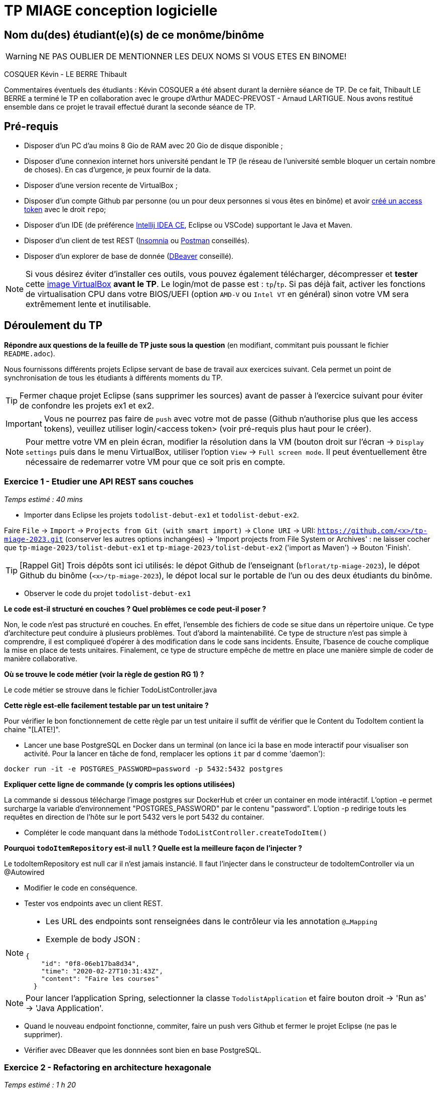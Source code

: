 # TP MIAGE conception logicielle

## Nom du(des) étudiant(e)(s) de ce monôme/binôme 
WARNING: NE PAS OUBLIER DE MENTIONNER LES DEUX NOMS SI VOUS ETES EN BINOME!

COSQUER Kévin - LE BERRE Thibault

Commentaires éventuels des étudiants : 
Kévin COSQUER a été absent durant la dernière séance de TP. De ce fait, Thibault LE BERRE a terminé le TP en collaboration avec le groupe d'Arthur MADEC-PREVOST - Arnaud LARTIGUE. Nous avons restitué ensemble dans ce projet le travail effectué durant la seconde séance de TP. 

## Pré-requis 

* Disposer d'un PC d'au moins 8 Gio de RAM avec 20 Gio de disque disponible ;
* Disposer d'une connexion internet hors université pendant le TP (le réseau de l'université semble bloquer un certain nombre de choses). En cas d'urgence, je peux fournir de la data.
* Disposer d'une version recente de VirtualBox ;
* Disposer d'un compte Github par personne (ou un pour deux personnes si vous êtes en binôme) et avoir https://docs.github.com/en/authentication/keeping-your-account-and-data-secure/creating-a-personal-access-token[créé un access token] avec le droit `repo`;
* Disposer d'un IDE (de préférence https://www.jetbrains.com/idea/download[Intellij IDEA CE], Eclipse ou VSCode) supportant le Java et Maven.
* Disposer d'un client de test REST (https://insomnia.rest/[Insomnia] ou https://www.postman.com/product/rest-client/[Postman] conseillés).
* Disposer d'un explorer de  base de donnée (https://dbeaver.io/[DBeaver] conseillé).
   
NOTE: Si vous désirez éviter d'installer ces outils, vous pouvez également télécharger, décompresser et *tester* cette https://public.florat.net/cours_miage/vm-tp-miage.zip[image VirtualBox] *avant le TP*. Le login/mot de passe est : `tp`/`tp`. Si pas déjà fait, activer les fonctions de virtualisation CPU dans votre BIOS/UEFI (option `AMD-V` ou `Intel VT` en général) sinon votre VM sera extrêmement lente et inutilisable.

## Déroulement du TP

*Répondre aux questions de la feuille de TP juste sous la question* (en modifiant, commitant puis poussant le fichier `README.adoc`).

Nous fournissons différents projets Eclipse servant de base de travail aux exercices suivant. Cela permet un point de synchronisation de tous les étudiants à différents moments du TP. 

TIP: Fermer chaque projet Eclipse (sans supprimer les sources) avant de passer à l'exercice suivant pour éviter de confondre les projets ex1 et ex2.

IMPORTANT: Vous ne pourrez pas faire de `push` avec votre mot de passe (Github n'authorise plus que les access tokens), veuillez utiliser login/<access token> (voir pré-requis plus haut pour le créer).

NOTE: Pour mettre votre VM en plein écran, modifier la résolution dans la VM (bouton droit sur l'écran -> `Display settings` puis dans le menu VirtualBox, utiliser l'option `View` -> `Full screen mode`. Il peut éventuellement être nécessaire de redemarrer votre VM pour que ce soit pris en compte.

### Exercice 1 - Etudier une API REST sans couches
_Temps estimé : 40 mins_

* Importer dans Eclipse les projets `todolist-debut-ex1` et `todolist-debut-ex2`.

Faire `File` -> `Import` -> `Projects from Git (with smart import)` -> `Clone URI` -> URI: `https://github.com/<x>/tp-miage-2023.git` (conserver les autres options inchangées) -> 'Import projects from File System or Archives' : ne laisser cocher que `tp-miage-2023/tolist-debut-ex1` et `tp-miage-2023/tolist-debut-ex2` ('import as Maven') -> Bouton 'Finish'.

TIP: [Rappel Git] Trois dépôts sont ici utilisés: le dépot Github de l'enseignant (`bflorat/tp-miage-2023`), le dépot Github du binôme (`<x>/tp-miage-2023`), le dépot local sur le portable de l'un ou des deux étudiants du binôme.

* Observer le code du projet `todolist-debut-ex1`

*Le code est-il structuré en couches ? Quel problèmes ce code peut-il poser ?*

Non, le code n'est pas structuré en couches. En effet, l'ensemble des fichiers de code se situe dans un répertoire unique. Ce type d'architecture peut conduire à plusieurs problèmes. 
Tout d'abord la maintenabilité. Ce type de structure n'est pas simple à comprendre, il est compliqueé d'opérer à des modification dans le code sans incidents. Ensuite, l'basence de couche complique la mise en place de tests unitaires. Finalement, ce type de structure empêche de mettre en place une manière simple de coder de manière collaborative.

*Où se trouve le code métier (voir la règle de gestion RG 1) ?*

Le code métier se strouve dans le fichier TodoListController.java

*Cette règle est-elle facilement testable par un test unitaire ?*

Pour vérifier le bon fonctionnement de cette règle par un test unitaire il suffit de vérifier que le Content du TodoItem contient la chaine "[LATE!]".

* Lancer une base PostgreSQL en Docker dans un terminal (on lance ici la base en mode interactif pour visualiser son activité. Pour la lancer en tâche de fond, remplacer les options `it` par `d` comme 'daemon'):
```bash
docker run -it -e POSTGRES_PASSWORD=password -p 5432:5432 postgres
```
*Expliquer cette ligne de commande (y compris les options utilisées)*

La commande si dessous télécharge l'image postgres sur DockerHub et créer un container en mode intéractif. L'option -e permet surcharge la variable d'environnement "POSTGRES_PASSWORD" par le contenu "password". L'option -p redirige touts les requêtes en direction de l'hôte sur le port 5432 vers le port 5432 du container.

* Compléter le code manquant dans la méthode `TodoListController.createTodoItem()`

*Pourquoi `todoItemRepository` est-il `null` ? Quelle est la meilleure façon de l'injecter ?*

Le todoItemRepository est null car il n'est jamais instancié. Il faut l'injecter dans le constructeur de todoItemController via un @Autowired

* Modifier le code en conséquence.

* Tester vos endpoints avec un client REST.


[NOTE]
====
* Les URL des endpoints sont renseignées dans le contrôleur via les annotation `@...Mapping` 
* Exemple de body JSON : 

```json
{
    "id": "0f8-06eb17ba8d34",
    "time": "2020-02-27T10:31:43Z",
    "content": "Faire les courses"
  }
```
====

NOTE: Pour lancer l'application Spring, selectionner la classe `TodolistApplication` et faire bouton droit -> 'Run as' -> 'Java Application'.

* Quand le nouveau endpoint fonctionne, commiter, faire un push vers Github et fermer le projet Eclipse (ne pas le supprimer).

* Vérifier avec DBeaver que les donnnées sont bien en base PostgreSQL.

### Exercice 2 - Refactoring en architecture hexagonale
_Temps estimé : 1 h 20_

* Partir du projet `todolist-debut-ex2`

NOTE: Le projet a été réusiné suivant les principes de l'architecture hexagonale : 

image::images/archi_hexagonale.png[]
Source : http://leanpub.com/get-your-hands-dirty-on-clean-architecture[Tom Hombergs]

* Nous avons découpé le coeur en deux couches : 
  - la couche `application` qui contient tous les contrats : ports (interfaces) et les implémentations des ports d'entrée (ou "use case") et qui servent à orchestrer les entités.
  - la couche `domain` qui contient les entités (au sens DDD, pas au sens JPA). En général des classes complexes (méthodes riches, relations entre les entités)

*Rappeler en quelques lignes les grands principes de l'architecture hexagonale.*

L'architecture hexagonale repose sur 2 éléments : 
- Le domaine qui est le noyau de l'architecture qui repose sur une logique métier. Il existe des entités, des objets contenant des informations métiers. Et des use case, des traitements reposant sur ma logique du métier
- Des ports. Ils sont "input" ou "output". Ce sont des interface contenant les prototype des methodes afin de permettre aux objets extérieurs au domaine d'interagir avec le domaine. 
      - Les ports input permettent de solliciter le domaine,  ce sont des points d'entrée
      - Les ports output permettent au domaine d'utiliser des éléments d'infrastructure extérieurs.
- Les adapters

Cette architecture respecte plusieurs principes :
- L'isolation, les aspects techniques sont isolé des aspects métiers (dans le domaine)
- L'inversion de dépendance, les composants technique extérieurs ne dépendent pas directement des composants du domaines pour leurs traitements. Au lieu de ça, ce sont les composants du domaines qui hérite des interfaces (ports input) qui exposent les fonctions de ces derniers aux composants techniques extérieurs pour que celui-ci effectue ses traitements. De même les composants du domaines, quand il doivent utiliser des fonction de composants externes (envoyer des mail etc…) n'héritent pas directement de ces composants mais utilise une interface (ports output) qui exposent les fonctions de ces composants externes.



Compléter ce code avec une fonctionnalité de création de `TodoItem`  persisté en base et appelé depuis un endpoint REST `POST /todos` qui :

* prend un `TodoItem` au format JSON dans le body (voir exemple de contenu plus haut);
* renvoie un code `201` en cas de succès. 

La fonctionnalité à implémenter est contractualisée par le port d'entrée `AddTodoItem`.

### Exercice 3 - Ecriture de tests
_Temps estimé : 20 mins_

* Rester sur le même code que l'exercice 2

* Implémenter (en junit) des TU sur la règle de gestion qui consiste à afficher `[LATE!]` dans la description d'un item en retard de plus de 24h.

*Quels types de tests devra-t-on écrire pour les adapteurs ?* 
Ici notre adaptateur c'est le contrôleur qui crée les endpoints et déclare les traitements de ces derniers. Nous écrirons donc des tests d'intégration ou nous vérifions pour chaque endpoint, quand nous les appelons, si la sortie est celle attendue. Si oui alors le test est passé. 

Les tests d'intégration visent à tester que tous les composants développés s'articulent correctement ensemble. Appeler un entrypoint et vérifier sa sortie va confirmer que tous les composants mis en œuvre pour cette entrypoint travaillent bien ensemble
S’il vous reste du temps, écrivez quelques-uns de ces types de test.

*S'il vous reste du temps, écrire quelques uns de ces types de test.*

[TIP]
=====
- Pour tester l'adapter REST, utiliser l'annotation `@WebMvcTest(controllers = TodoListController.class)`
- Voir cette https://spring.io/guides/gs/testing-web/[documentation]
=====


